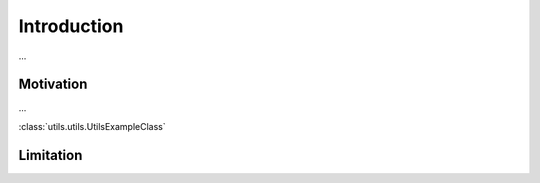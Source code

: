 Introduction
============

...

Motivation
**********
...

:class:`utils.utils.UtilsExampleClass`

Limitation
**********